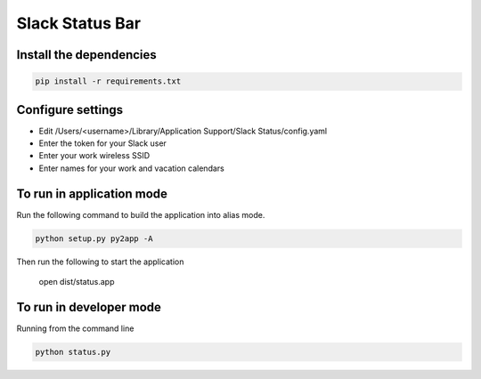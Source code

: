 Slack Status Bar
================


Install the dependencies
------------------------

.. code-block:: bash

    pip install -r requirements.txt


Configure settings
------------------

- Edit /Users/<username>/Library/Application Support/Slack Status/config.yaml
- Enter the token for your Slack user
- Enter your work wireless SSID
- Enter names for your work and vacation calendars

To run in application mode
--------------------------

Run the following command to build the application into alias mode.

.. code-block:: bash

    python setup.py py2app -A

Then run the following to start the application

    open dist/status.app
    
To run in developer mode
------------------------

Running from the command line

.. code-block:: bash

    python status.py
